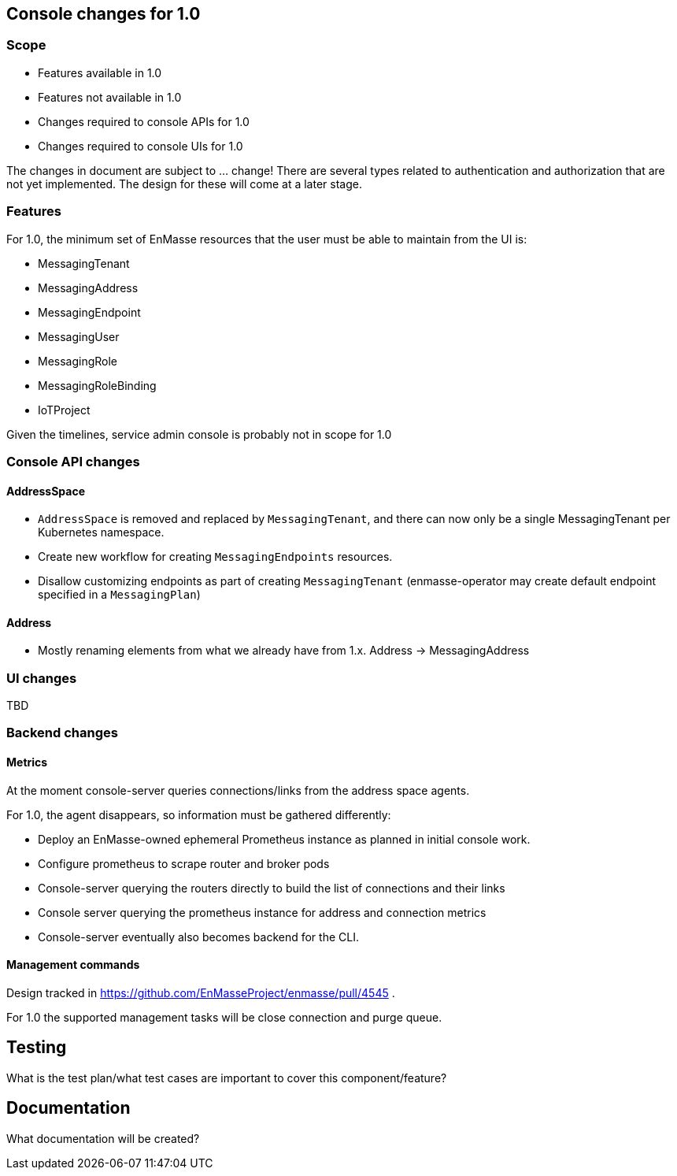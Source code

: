 == Console changes for 1.0

=== Scope

* Features available in 1.0
* Features not available in 1.0
* Changes required to console APIs for 1.0
* Changes required to console UIs for 1.0

The changes in document are subject to ... change! There are several types related to authentication and authorization that are not yet implemented. The design for these will come at a later stage.

=== Features

For 1.0, the minimum set of EnMasse resources that the user must be able to maintain from the UI is:

* MessagingTenant
* MessagingAddress
* MessagingEndpoint
* MessagingUser
* MessagingRole
* MessagingRoleBinding
* IoTProject

Given the timelines, service admin console is probably not in scope for 1.0

=== Console API changes

==== AddressSpace

* `AddressSpace` is removed and replaced by `MessagingTenant`, and there can now only be a single MessagingTenant per Kubernetes namespace.
* Create new workflow for creating `MessagingEndpoints` resources.
* Disallow customizing endpoints as part of creating `MessagingTenant` (enmasse-operator may create default endpoint specified in a `MessagingPlan`)

==== Address

* Mostly renaming elements from what we already have from 1.x. Address -> MessagingAddress

=== UI changes

TBD

=== Backend changes

==== Metrics

At the moment console-server queries connections/links from the address space agents.

For 1.0, the agent disappears, so information must be gathered differently:

* Deploy an EnMasse-owned ephemeral Prometheus instance as planned in initial console work.
* Configure prometheus to scrape router and broker pods
* Console-server querying the routers directly to build the list of connections and their links
* Console server querying the prometheus instance for address and connection metrics
* Console-server eventually also becomes backend for the CLI.

==== Management commands

Design tracked in https://github.com/EnMasseProject/enmasse/pull/4545 .

For 1.0 the supported management tasks will be close connection and purge queue.

== Testing

What is the test plan/what test cases are important to cover this component/feature?

== Documentation

What documentation will be created?